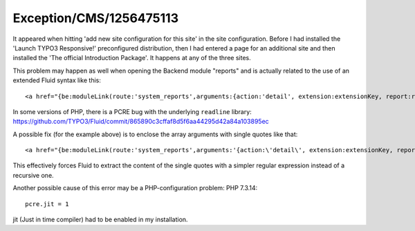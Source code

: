 .. _firstHeading:

Exception/CMS/1256475113
========================

It appeared when hitting 'add new site configuration for this site' in
the site configuration. Before I had installed the 'Launch TYPO3
Responsive!' preconfigured distribution, then I had entered a page for
an additional site and then installed the 'The official Introduction
Package'. It happens at any of the three sites.

This problem may happen as well when opening the Backend module
"reports" and is actually related to the use of an extended Fluid syntax
like this:

::

   <a href="{be:moduleLink(route:'system_reports',arguments:{action:'detail', extension:extensionKey, report:reportName})}">

In some versions of PHP, there is a PCRE bug with the underlying
``readline`` library:
https://github.com/TYPO3/Fluid/commit/865890c3cffaf8d5f6aa44295d42a84a103895ec

A possible fix (for the example above) is to enclose the array arguments
with single quotes like that:

::

   <a href="{be:moduleLink(route:'system_reports',arguments:'{action:\'detail\', extension:extensionKey, report:reportName}')}">

This effectively forces Fluid to extract the content of the single
quotes with a simpler regular expression instead of a recursive one.

Another possible cause of this error may be a PHP-configuration problem:
PHP 7.3.14:

::

   pcre.jit = 1

jit (Just in time compiler) had to be enabled in my installation.

